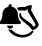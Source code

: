 SplineFontDB: 3.2
FontName: linotify
FullName: linotify
FamilyName: linotify
Weight: Book
Copyright: Copyright (c) 2020, Neca-ThinkPad
Version: 1.0
ItalicAngle: 0
UnderlinePosition: 0
UnderlineWidth: 0
Ascent: 409
Descent: 103
InvalidEm: 0
sfntRevision: 0x00010000
LayerCount: 2
Layer: 0 1 "Back" 1
Layer: 1 1 "Fore" 0
XUID: [1021 350 1991561789 27732]
StyleMap: 0x0040
FSType: 8
OS2Version: 4
OS2_WeightWidthSlopeOnly: 0
OS2_UseTypoMetrics: 1
CreationTime: 1586450700
ModificationTime: 1586467067
PfmFamily: 17
TTFWeight: 400
TTFWidth: 5
LineGap: 24
VLineGap: 0
Panose: 2 0 5 9 0 0 0 0 0 0
OS2TypoAscent: 726
OS2TypoAOffset: 0
OS2TypoDescent: -48
OS2TypoDOffset: 0
OS2TypoLinegap: 24
OS2WinAscent: 657
OS2WinAOffset: 0
OS2WinDescent: 50
OS2WinDOffset: 0
HheadAscent: 657
HheadAOffset: 0
HheadDescent: -50
HheadDOffset: 0
OS2SubXSize: 170
OS2SubYSize: 183
OS2SubXOff: 0
OS2SubYOff: 36
OS2SupXSize: 170
OS2SupYSize: 183
OS2SupXOff: 0
OS2SupYOff: 125
OS2StrikeYSize: 13
OS2StrikeYPos: 68
OS2CapHeight: 243
OS2XHeight: 243
OS2Vendor: 'PfEd'
OS2CodePages: 00000001.00000000
OS2UnicodeRanges: 00000001.00000000.00000000.00000000
MarkAttachClasses: 1
DEI: 91125
ShortTable: cvt  2
  17
  324
EndShort
ShortTable: maxp 16
  1
  0
  4
  149
  4
  0
  0
  2
  0
  1
  1
  0
  64
  46
  0
  0
EndShort
LangName: 1033 "" "" "Regular" "FontForge 2.0 : linotify : 9-4-2020"
GaspTable: 1 65535 2 0
Encoding: UnicodeBmp
UnicodeInterp: none
NameList: AGL For New Fonts
DisplaySize: -48
AntiAlias: 1
FitToEm: 0
WinInfo: 34 34 13
BeginChars: 65539 4

StartChar: .notdef
Encoding: 65536 -1 0
Width: 512
Flags: W
TtInstrs:
PUSHB_2
 1
 0
MDAP[rnd]
ALIGNRP
PUSHB_3
 7
 4
 0
MIRP[min,rnd,black]
SHP[rp2]
PUSHB_2
 6
 5
MDRP[rp0,min,rnd,grey]
ALIGNRP
PUSHB_3
 3
 2
 0
MIRP[min,rnd,black]
SHP[rp2]
SVTCA[y-axis]
PUSHB_2
 3
 0
MDAP[rnd]
ALIGNRP
PUSHB_3
 5
 4
 0
MIRP[min,rnd,black]
SHP[rp2]
PUSHB_3
 7
 6
 1
MIRP[rp0,min,rnd,grey]
ALIGNRP
PUSHB_3
 1
 2
 0
MIRP[min,rnd,black]
SHP[rp2]
EndTTInstrs
LayerCount: 2
Fore
SplineSet
17 0 m 1,0,-1
 17 341 l 1,1,-1
 153 341 l 1,2,-1
 153 0 l 1,3,-1
 17 0 l 1,0,-1
34 17 m 1,4,-1
 136 17 l 1,5,-1
 136 324 l 1,6,-1
 34 324 l 1,7,-1
 34 17 l 1,4,-1
EndSplineSet
Validated: 1
EndChar

StartChar: .null
Encoding: 65537 -1 1
Width: 0
Flags: W
LayerCount: 2
Fore
Validated: 1
EndChar

StartChar: nonmarkingreturn
Encoding: 65538 -1 2
Width: 512
Flags: W
LayerCount: 2
Fore
Validated: 1
EndChar

StartChar: A
Encoding: 65 65 3
Width: 512
VWidth: 0
LayerCount: 2
Fore
SplineSet
130 370 m 128,-1,1
 138 370 138 370 144 364 c 128,-1,2
 150 358 150 358 150 350 c 2,3,-1
 150 337 l 1,4,5
 185 330 185 330 206 304 c 128,-1,6
 227 278 227 278 228 242 c 0,7,8
 229 216 229 216 236 191 c 0,9,10
 242 170 242 170 247 164 c 0,11,12
 255 154 255 154 263 147 c 0,13,14
 268 141 268 141 268 133 c 128,-1,15
 268 125 268 125 262 119 c 0,16,17
 257 114 257 114 248 114 c 2,18,-1
 12 114 l 2,19,20
 5 114 5 114 -2 120 c 0,21,22
 -8 125 -8 125 -8 133 c 0,23,24
 -8 142 -8 142 -3 147 c 0,25,26
 9 158 9 158 13 164 c 0,27,28
 15 166 15 166 24 191 c 0,29,30
 33 214 33 214 32 242 c 0,31,32
 31 277 31 277 54 304 c 0,33,34
 76 330 76 330 110 337 c 1,35,-1
 110 350 l 2,36,37
 110 358 110 358 116 364 c 128,-1,0
 122 370 122 370 130 370 c 128,-1,1
397 357 m 0,38,39
 401 357 401 357 406 352 c 0,40,41
 410 348 410 348 408 342 c 2,42,-1
 397 294 l 1,43,-1
 490 126 l 2,44,45
 490 124 490 124 491 123 c 0,46,47
 502 107 502 107 485 81 c 0,48,49
 476 67 476 67 459 55 c 0,50,51
 451 49 451 49 441 45 c 0,52,53
 429 40 429 40 426 39 c 2,54,-1
 420 38 l 2,55,56
 411 35 411 35 406 44 c 0,57,58
 398 59 398 59 363 94 c 0,59,60
 356 101 356 101 332 119 c 0,61,62
 311 135 311 135 290 154 c 0,63,64
 265 177 265 177 255 196 c 0,65,66
 241 223 241 223 248 246 c 0,67,-1
 248 246 l 2,68,69
 251 259 251 259 262 255 c 0,70,71
 274 251 274 251 271 240 c 0,72,73
 268 228 268 228 279 213 c 0,74,75
 292 196 292 196 315 179 c 0,76,77
 316 178 316 178 359 148 c 0,78,79
 387 129 387 129 393 123 c 0,80,81
 416 103 416 103 428 81 c 1,82,83
 433 82 433 82 437 84 c 0,84,85
 451 92 451 92 454 113 c 1,86,-1
 355 279 l 2,87,88
 352 284 352 284 354 289 c 2,89,-1
 360 306 l 1,90,91
 360 306 360 306 324 288 c 0,92,93
 319 286 319 286 316 286 c 0,94,95
 261 292 261 292 237 286 c 1,96,97
 230 307 230 307 213 322 c 1,98,99
 261 337 261 337 320 333 c 1,100,101
 341.300353357 348.491166078 341.300353357 348.491166078 395.384765625 356.904296875 c 0,102,103
 396 357 396 357 397 357 c 0,38,39
90.595703125 93.9228515625 m 1,104,-1
 169.327148438 93.9228515625 l 1,105,106
 169.327148438 77.6087636173 169.327148438 77.6087636173 157.795958716 66.0734247774 c 128,-1,107
 146.264768994 54.5380859375 146.264768994 54.5380859375 129.961914062 54.5380859375 c 128,-1,108
 113.658402204 54.5380859375 113.658402204 54.5380859375 102.127052665 66.0733870053 c 128,-1,109
 90.595703125 77.6086880732 90.595703125 77.6086880732 90.595703125 93.9228515625 c 1,104,-1
102.115234375 49.5 m 1,110,111
 115.411864622 43.0128880801 115.411864622 43.0128880801 129.307617188 41.865234375 c 0,112,113
 140.003005409 41.2189101295 140.003005409 41.2189101295 148.904296875 42.865234375 c 1,114,115
 162.588266094 24.5854964791 162.588266094 24.5854964791 196.827148438 3.134765625 c 0,116,117
 247.071269824 -28.8382348018 247.071269824 -28.8382348018 306.536743164 -22.7288818359 c 128,-1,118
 366.002216504 -16.6195288701 366.002216504 -16.6195288701 407.077148438 25.845703125 c 0,119,120
 414.657714384 33.6730950159 414.657714384 33.6730950159 423.135131836 26.8276367188 c 128,-1,121
 431.612549287 19.9821784216 431.612549287 19.9821784216 425.557617188 10.9228515625 c 0,122,123
 425.349432658 10.611828892 425.349432658 10.611828892 424.88053312 10.0852637516 c 128,-1,124
 424.411633582 9.55869861116 424.411633582 9.55869861116 424.211914062 9.26953125 c 0,125,126
 389.323337069 -41.2371959101 389.323337069 -41.2371959101 324.646562554 -53.8295718738 c 128,-1,127
 259.96978804 -66.4219478374 259.96978804 -66.4219478374 196.614179633 -37.9998552095 c 128,-1,128
 133.258571227 -9.57776258166 133.258571227 -9.57776258166 102.115234375 49.5 c 1,110,111
EndSplineSet
Validated: 524321
EndChar
EndChars
EndSplineFont

